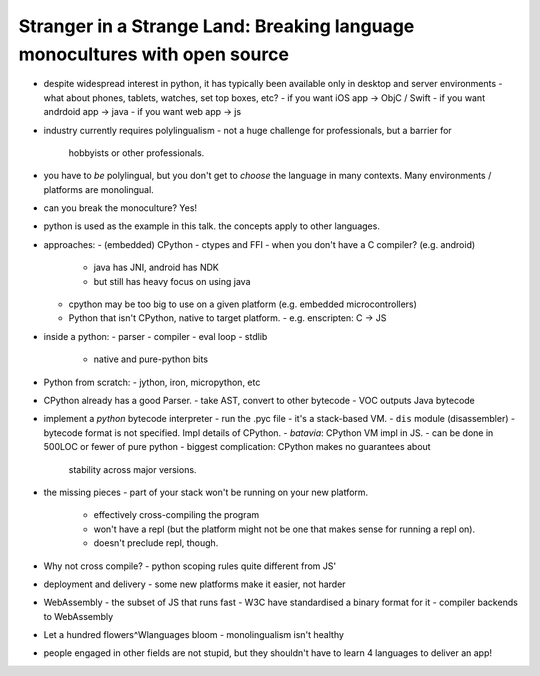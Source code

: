 Stranger in a Strange Land: Breaking language monocultures with open source
===========================================================================

- despite widespread interest in python, it has typically been
  available only in desktop and server environments
  - what about phones, tablets, watches, set top boxes, etc?
  - if you want iOS app -> ObjC / Swift
  - if you want andrdoid app -> java
  - if you want web app -> js

- industry currently requires polylingualism
  - not a huge challenge for professionals, but a barrier for
    hobbyists or other professionals.

- you have to *be* polylingual, but you don't get to *choose* the
  language in many contexts.  Many environments / platforms are
  monolingual.

- can you break the monoculture?  Yes!
- python is used as the example in this talk.  the concepts apply to
  other languages.

- approaches:
  - (embedded) CPython
  - ctypes and FFI
  - when you don't have a C compiler? (e.g. android)
    - java has JNI, android has NDK
    - but still has heavy focus on using java
  - cpython may be too big to use on a given platform (e.g. embedded
    microcontrollers)
  - Python that isn't CPython, native to target platform.
    - e.g. enscripten: C -> JS

- inside a python:
  - parser
  - compiler
  - eval loop
  - stdlib
    - native and pure-python bits

- Python from scratch:
  - jython, iron, micropython, etc

- CPython already has a good Parser.
  - take AST, convert to other bytecode
  - VOC outputs Java bytecode

- implement a *python* bytecode interpreter
  - run the .pyc file
  - it's a stack-based VM.
  - ``dis`` module (disassembler)
  - bytecode format is not specified.  Impl details of CPython.
  - *batavia*: CPython VM impl in JS.
  - can be done in 500LOC or fewer of pure python
  - biggest complication: CPython makes no guarantees about
    stability across major versions.

- the missing pieces
  - part of your stack won't be running on your new platform.
    - effectively cross-compiling the program
    - won't have a repl (but the platform might not be one that
      makes sense for running a repl on).
    - doesn't preclude repl, though.

- Why not cross compile?
  - python scoping rules quite different from JS'

- deployment and delivery
  - some new platforms make it easier, not harder

- WebAssembly
  - the subset of JS that runs fast
  - W3C have standardised a binary format for it
  - compiler backends to WebAssembly

- Let a hundred flowers^Wlanguages bloom
  - monolingualism isn't healthy
- people engaged in other fields are not stupid, but they shouldn't
  have to learn 4 languages to deliver an app!

